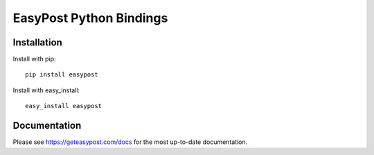 ========================
EasyPost Python Bindings
========================

Installation
============

Install with pip::

    pip install easypost

Install with easy_install::

    easy_install easypost

Documentation
=============

Please see https://geteasypost.com/docs for the most up-to-date
documentation.
